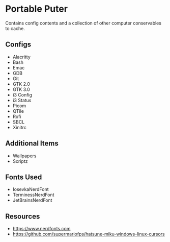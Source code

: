 * Portable Puter
Contains config contents and a collection of other computer conservables to cache.

** Configs
- Alacritty
- Bash
- Emac
- GDB
- Git
- GTK 2.0
- GTK 3.0
- i3 Config
- i3 Status
- Picom
- QTile
- Rofi
- SBCL
- Xinitrc

** Additional Items
- Wallpapers
- Scriptz

** Fonts Used
- IosevkaNerdFont
- TerminessNerdFont
- JetBrainsNerdFont

** Resources
- [[https://www.nerdfonts.com]]
- https://github.com/supermariofps/hatsune-miku-windows-linux-cursors

